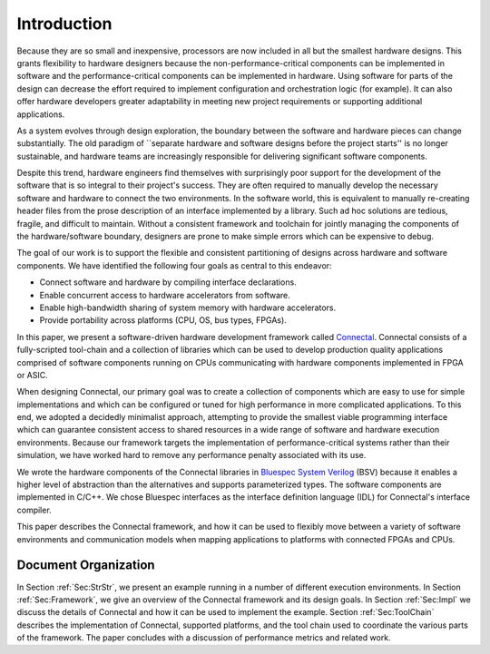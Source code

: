 .. Sec:Introduction:

Introduction
************

Because they are so small and inexpensive, processors are now included
in all but the smallest hardware designs. This grants flexibility to
hardware designers because the non-performance-critical components can
be implemented in software and the performance-critical components
can be implemented in hardware.  Using software for parts of the
design can decrease the effort required to implement configuration and
orchestration logic (for example). It can also offer hardware
developers greater adaptability in meeting new project requirements or
supporting additional applications.

As a system evolves through design exploration, the boundary between
the software and hardware pieces can change substantially.  The old
paradigm of ``separate hardware and software designs before the
project starts'' is no longer sustainable, and hardware teams are
increasingly responsible for delivering significant software
components.

Despite this trend, hardware engineers find themselves with
surprisingly poor support for the development of the software that is
so integral to their project's success. They are often required to
manually develop the necessary software and hardware to connect the
two environments. In the software world, this is equivalent to
manually re-creating header files from the prose description of an
interface implemented by a library.  Such ad hoc solutions are tedious,
fragile, and difficult to maintain. Without a consistent framework and
toolchain for jointly managing the components of the hardware/software
boundary, designers are prone to make simple errors which can be
expensive to debug.

The goal of our work is to support the flexible and consistent
partitioning of designs across hardware and software components.  We
have identified the following four goals as central to this endeavor:


* Connect software and hardware by compiling interface declarations.
* Enable concurrent access to hardware accelerators from software.
* Enable high-bandwidth sharing of system memory with hardware accelerators.
* Provide portability across platforms (CPU, OS, bus types, FPGAs).

In this paper, we present a software-driven hardware development
framework called `Connectal`_.  Connectal consists of a
fully-scripted tool-chain and a collection of libraries which can be
used to develop production quality applications comprised of software components running
on CPUs communicating with hardware components implemented in FPGA or
ASIC.

When designing Connectal, our primary goal was to create a collection
of components which are easy to use for simple implementations and
which can be configured or tuned for high performance in more
complicated applications.  To this end, we adopted a decidedly
minimalist approach, attempting to provide the smallest viable
programming interface which can guarantee consistent access to shared
resources in a wide range of software and hardware execution
environments.  Because our framework targets the implementation of
performance-critical systems rather than their simulation, we have
worked hard to remove any performance penalty associated with its use.

We wrote the hardware components of the Connectal libraries in
`Bluespec System Verilog`_
(BSV) because it enables a higher level of abstraction than the
alternatives and supports parameterized types.  The software
components are implemented in C/C++. We chose Bluespec interfaces as
the interface definition language (IDL) for Connectal's interface
compiler.

This paper describes the Connectal framework, and how it can be used
to flexibly move between a variety of software environments and
communication models when mapping applications to platforms with
connected FPGAs and CPUs.

Document Organization
=====================

In Section :ref:`Sec:StrStr`, we present an example running in a
number of different execution environments. In Section
:ref:`Sec:Framework`, we give an overview of the Connectal framework
and its design goals.  In Section :ref:`Sec:Impl` we discuss the
details of Connectal and how it can be used to implement the
example. Section :ref:`Sec:ToolChain` describes the implementation of
Connectal, supported platforms, and the tool chain used to coordinate
the various parts of the framework.  The paper concludes with a
discussion of performance metrics and related work.

.. _Connectal: http://www.connectal.org/
.. _Bluespec System Verilog: http://www.bluespec.com/
.. [Hoe:Thesis]: Hoe:Thesis
.. [HoeArvind:TRS_Synthesis2]: HoeArvind:TRS_Synthesis2
